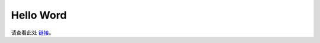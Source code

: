Hello Word
=================================

请查看此处 `链接 <https://docs.oakchina.cn/projects/api/tutorials/hello_world.html>`__。